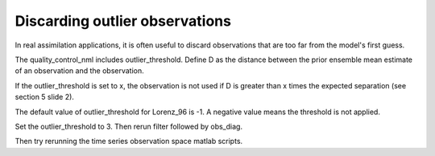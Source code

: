 Discarding outlier observations
===============================

In real assimilation applications, it is often useful to discard observations that are too 
far from the model's first guess. 

The quality_control_nml includes outlier_threshold.
Define D as the distance between the prior ensemble mean estimate of an observation and the observation.

If the outlier_threshold is set to x, the observation is not used if D is greater than 
x times the expected separation (see section 5 slide 2).

The default value of outlier_threshold for Lorenz_96 is -1. A negative value means the 
threshold is not applied.

Set the outlier_threshold to 3.
Then rerun filter followed by obs_diag.

Then try rerunning the time series observation space matlab scripts. 